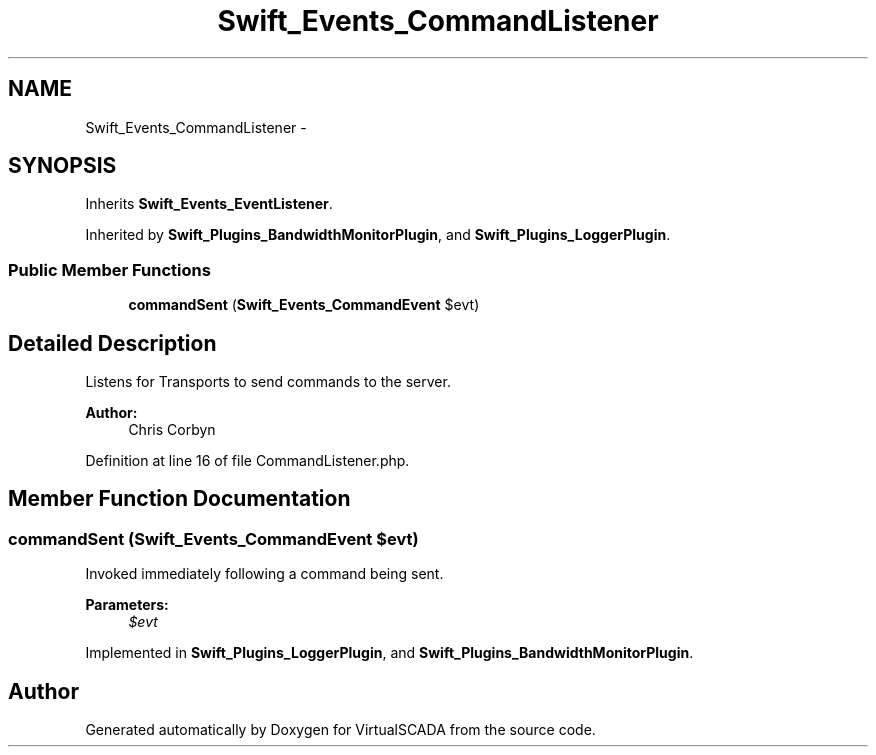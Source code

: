 .TH "Swift_Events_CommandListener" 3 "Tue Apr 14 2015" "Version 1.0" "VirtualSCADA" \" -*- nroff -*-
.ad l
.nh
.SH NAME
Swift_Events_CommandListener \- 
.SH SYNOPSIS
.br
.PP
.PP
Inherits \fBSwift_Events_EventListener\fP\&.
.PP
Inherited by \fBSwift_Plugins_BandwidthMonitorPlugin\fP, and \fBSwift_Plugins_LoggerPlugin\fP\&.
.SS "Public Member Functions"

.in +1c
.ti -1c
.RI "\fBcommandSent\fP (\fBSwift_Events_CommandEvent\fP $evt)"
.br
.in -1c
.SH "Detailed Description"
.PP 
Listens for Transports to send commands to the server\&.
.PP
\fBAuthor:\fP
.RS 4
Chris Corbyn 
.RE
.PP

.PP
Definition at line 16 of file CommandListener\&.php\&.
.SH "Member Function Documentation"
.PP 
.SS "commandSent (\fBSwift_Events_CommandEvent\fP $evt)"
Invoked immediately following a command being sent\&.
.PP
\fBParameters:\fP
.RS 4
\fI$evt\fP 
.RE
.PP

.PP
Implemented in \fBSwift_Plugins_LoggerPlugin\fP, and \fBSwift_Plugins_BandwidthMonitorPlugin\fP\&.

.SH "Author"
.PP 
Generated automatically by Doxygen for VirtualSCADA from the source code\&.
